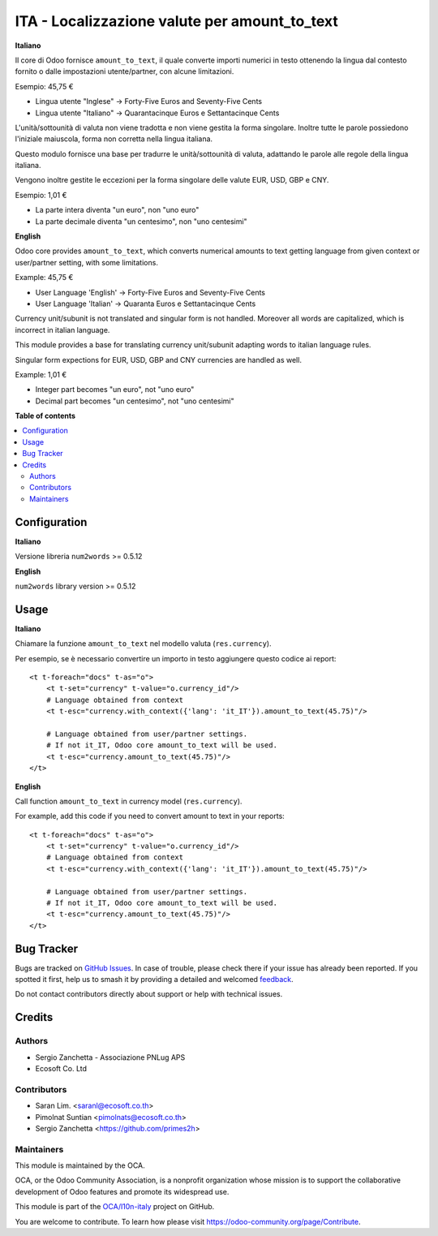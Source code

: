 ==============================================
ITA - Localizzazione valute per amount_to_text
==============================================

.. 
   !!!!!!!!!!!!!!!!!!!!!!!!!!!!!!!!!!!!!!!!!!!!!!!!!!!!
   !! This file is generated by oca-gen-addon-readme !!
   !! changes will be overwritten.                   !!
   !!!!!!!!!!!!!!!!!!!!!!!!!!!!!!!!!!!!!!!!!!!!!!!!!!!!
   !! source digest: sha256:3ce2447851e3d83f5ed26d3e58795c00a27c9b27f63e08a712a41f8ae99533a7
   !!!!!!!!!!!!!!!!!!!!!!!!!!!!!!!!!!!!!!!!!!!!!!!!!!!!

.. |badge1| image:: https://img.shields.io/badge/maturity-Beta-yellow.png
    :target: https://odoo-community.org/page/development-status
    :alt: Beta
.. |badge2| image:: https://img.shields.io/badge/licence-AGPL--3-blue.png
    :target: http://www.gnu.org/licenses/agpl-3.0-standalone.html
    :alt: License: AGPL-3
.. |badge3| image:: https://img.shields.io/badge/github-OCA%2Fl10n--italy-lightgray.png?logo=github
    :target: https://github.com/OCA/l10n-italy/tree/14.0/l10n_it_amount_to_text
    :alt: OCA/l10n-italy
.. |badge4| image:: https://img.shields.io/badge/weblate-Translate%20me-F47D42.png
    :target: https://translation.odoo-community.org/projects/l10n-italy-14-0/l10n-italy-14-0-l10n_it_amount_to_text
    :alt: Translate me on Weblate
.. |badge5| image:: https://img.shields.io/badge/runboat-Try%20me-875A7B.png
    :target: https://runboat.odoo-community.org/builds?repo=OCA/l10n-italy&target_branch=14.0
    :alt: Try me on Runboat

|badge1| |badge2| |badge3| |badge4| |badge5|

**Italiano**

Il core di Odoo fornisce ``amount_to_text``, il quale converte importi numerici in testo ottenendo la lingua dal contesto fornito o dalle impostazioni utente/partner, con alcune limitazioni.

Esempio: 45,75 €

* Lingua utente "Inglese" → Forty-Five Euros and Seventy-Five Cents
* Lingua utente "Italiano" → Quarantacinque Euros e Settantacinque Cents

L'unità/sottounità di valuta non viene tradotta e non viene gestita la forma singolare. Inoltre tutte le parole possiedono l'iniziale maiuscola, forma non corretta nella lingua italiana.

Questo modulo fornisce una base per tradurre le unità/sottounità di valuta, adattando le parole alle regole della lingua italiana.

Vengono inoltre gestite le eccezioni per la forma singolare delle valute EUR, USD, GBP e CNY.

Esempio: 1,01 €

* La parte intera diventa "un euro", non "uno euro"
* La parte decimale diventa "un centesimo", non "uno centesimi"

**English**

Odoo core provides ``amount_to_text``, which converts numerical amounts to text getting language from given context or user/partner setting, with some limitations.

Example: 45,75 €

* User Language 'English' -> Forty-Five Euros and Seventy-Five Cents
* User Language 'Italian' -> Quaranta Euros e Settantacinque Cents

Currency unit/subunit is not translated and singular form is not handled. Moreover all words are capitalized, which is incorrect in italian language.

This module provides a base for translating currency unit/subunit adapting words to italian language rules.

Singular form expections for EUR, USD, GBP and CNY currencies are handled as well.

Example: 1,01 €

* Integer part becomes "un euro", not "uno euro"
* Decimal part becomes "un centesimo", not "uno centesimi"

**Table of contents**

.. contents::
   :local:

Configuration
=============

**Italiano**

Versione libreria ``num2words`` >= 0.5.12

**English**

``num2words`` library version >= 0.5.12

Usage
=====

**Italiano**

Chiamare la funzione ``amount_to_text`` nel modello valuta (``res.currency``).

Per esempio, se è necessario convertire un importo in testo aggiungere questo codice ai report::

    <t t-foreach="docs" t-as="o">
        <t t-set="currency" t-value="o.currency_id"/>
        # Language obtained from context
        <t t-esc="currency.with_context({'lang': 'it_IT'}).amount_to_text(45.75)"/>

        # Language obtained from user/partner settings.
        # If not it_IT, Odoo core amount_to_text will be used.
        <t t-esc="currency.amount_to_text(45.75)"/>
    </t>

**English**

Call function ``amount_to_text`` in currency model (``res.currency``).

For example, add this code if you need to convert amount to text in your reports::

    <t t-foreach="docs" t-as="o">
        <t t-set="currency" t-value="o.currency_id"/>
        # Language obtained from context
        <t t-esc="currency.with_context({'lang': 'it_IT'}).amount_to_text(45.75)"/>

        # Language obtained from user/partner settings.
        # If not it_IT, Odoo core amount_to_text will be used.
        <t t-esc="currency.amount_to_text(45.75)"/>
    </t>

Bug Tracker
===========

Bugs are tracked on `GitHub Issues <https://github.com/OCA/l10n-italy/issues>`_.
In case of trouble, please check there if your issue has already been reported.
If you spotted it first, help us to smash it by providing a detailed and welcomed
`feedback <https://github.com/OCA/l10n-italy/issues/new?body=module:%20l10n_it_amount_to_text%0Aversion:%2014.0%0A%0A**Steps%20to%20reproduce**%0A-%20...%0A%0A**Current%20behavior**%0A%0A**Expected%20behavior**>`_.

Do not contact contributors directly about support or help with technical issues.

Credits
=======

Authors
~~~~~~~

* Sergio Zanchetta - Associazione PNLug APS
* Ecosoft Co. Ltd

Contributors
~~~~~~~~~~~~

* Saran Lim. <saranl@ecosoft.co.th>
* Pimolnat Suntian <pimolnats@ecosoft.co.th>
* Sergio Zanchetta <https://github.com/primes2h>

Maintainers
~~~~~~~~~~~

This module is maintained by the OCA.

.. image:: https://odoo-community.org/logo.png
   :alt: Odoo Community Association
   :target: https://odoo-community.org

OCA, or the Odoo Community Association, is a nonprofit organization whose
mission is to support the collaborative development of Odoo features and
promote its widespread use.

This module is part of the `OCA/l10n-italy <https://github.com/OCA/l10n-italy/tree/14.0/l10n_it_amount_to_text>`_ project on GitHub.

You are welcome to contribute. To learn how please visit https://odoo-community.org/page/Contribute.
